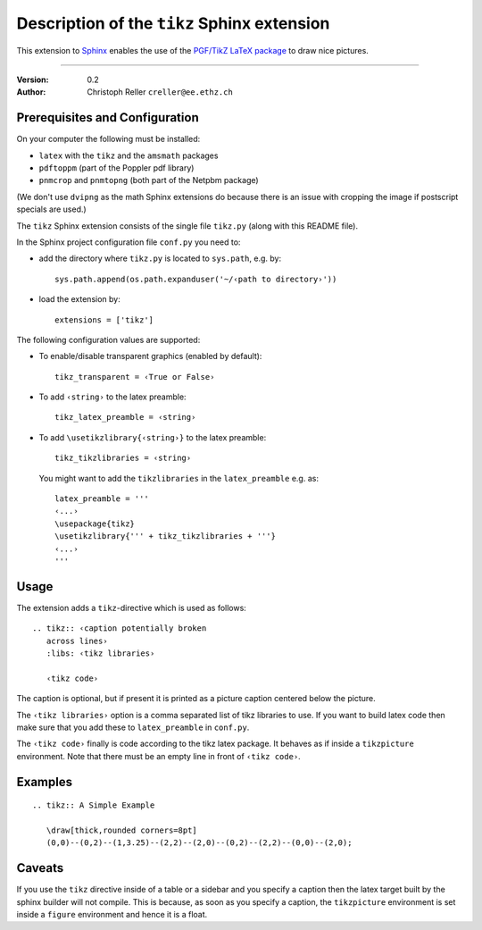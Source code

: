 ==============================================
 Description of the ``tikz`` Sphinx extension
==============================================

This extension to `Sphinx <http://sphinx.pocoo.org/>`_ enables the use of the
`PGF/TikZ LaTeX package
<http://www.ctan.org/tex-archive/graphics/pgf/base/doc/generic/pgf/pgfmanual.pdf>`_
to draw nice pictures.

----

:Version: 0.2
:Author: Christoph Reller ``creller@ee.ethz.ch``

Prerequisites and Configuration
===============================

On your computer the following must be installed:

* ``latex`` with the ``tikz`` and the ``amsmath`` packages
* ``pdftoppm`` (part of the Poppler pdf library)
* ``pnmcrop`` and ``pnmtopng`` (both part of the Netpbm package)

(We don't use ``dvipng`` as the math Sphinx extensions do because
there is an issue with cropping the image if postscript specials are used.)

The ``tikz`` Sphinx extension consists of the single file ``tikz.py`` (along
with this README file).

In the Sphinx project configuration file ``conf.py`` you need to:

- add the directory where ``tikz.py`` is located to ``sys.path``, e.g. by::

    sys.path.append(os.path.expanduser('~/‹path to directory›'))

- load the extension by::

    extensions = ['tikz']

The following configuration values are supported:

* To enable/disable transparent graphics (enabled by default)::

    tikz_transparent = ‹True or False›

* To add ``‹string›`` to the latex preamble::

    tikz_latex_preamble = ‹string›

* To add ``\usetikzlibrary{‹string›}`` to the latex preamble::

    tikz_tikzlibraries = ‹string›

  You might want to add the ``tikzlibraries`` in the ``latex_preamble``
  e.g. as::

    latex_preamble = '''
    ‹...›
    \usepackage{tikz}
    \usetikzlibrary{''' + tikz_tikzlibraries + '''}
    ‹...›
    '''

Usage
=====

The extension adds a ``tikz``-directive which is used as follows::

  .. tikz:: ‹caption potentially broken
     across lines›
     :libs: ‹tikz libraries›

     ‹tikz code›

The caption is optional, but if present it is printed as a picture caption
centered below the picture.

The ``‹tikz libraries›`` option is a comma separated list of tikz libraries to
use.  If you want to build latex code then make sure that you add these to
``latex_preamble`` in ``conf.py``.

The ``‹tikz code›`` finally is code according to the tikz latex package.  It
behaves as if inside a ``tikzpicture`` environment.  Note that there must be an
empty line in front of ``‹tikz code›``.

Examples
========

::

  .. tikz:: A Simple Example

     \draw[thick,rounded corners=8pt]
     (0,0)--(0,2)--(1,3.25)--(2,2)--(2,0)--(0,2)--(2,2)--(0,0)--(2,0);

Caveats
=======

If you use the ``tikz`` directive inside of a table or a sidebar and you specify
a caption then the latex target built by the sphinx builder will not compile.
This is because, as soon as you specify a caption, the ``tikzpicture``
environment is set inside a ``figure`` environment and hence it is a float.
